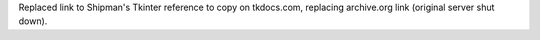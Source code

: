 Replaced link to Shipman's Tkinter reference to copy on tkdocs.com,
replacing archive.org link (original server shut down).
